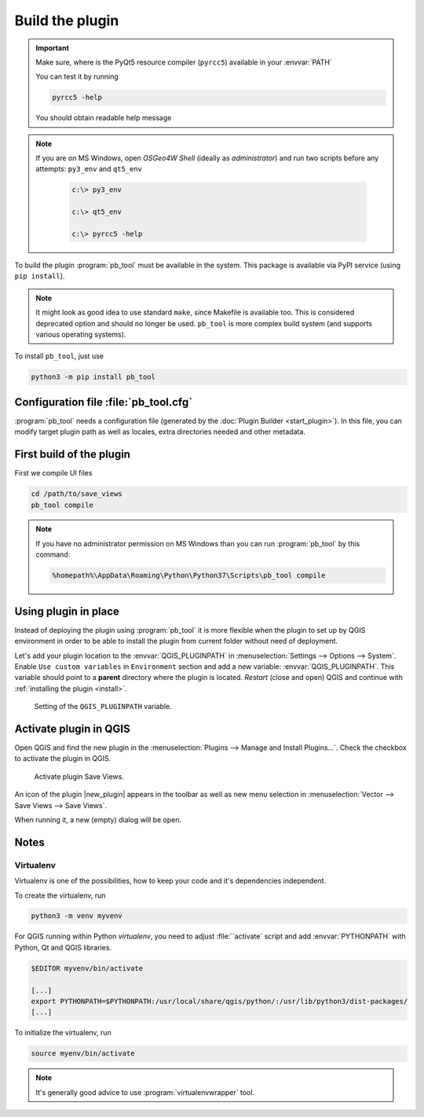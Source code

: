 ################
Build the plugin
################

.. important:: Make sure, where is the PyQt5 resource compiler
    (``pyrcc5``) available in your :envvar:`PATH`

    You can test it by running
        
    .. code-block:: bash

        pyrcc5 -help

    You should obtain readable help message

.. figure:: images/pyrcc5-help.png

.. note:: If you are on MS Windows, open *OSGeo4W Shell* (ideally as
   *administrator*) and run two scripts before any attempts:
   ``py3_env`` and ``qt5_env``

        .. code-block:: bash

                c:\> py3_env

                c:\> qt5_env

                c:\> pyrcc5 -help

        .. figure:: images/pyrcc5-windows.png

To build the plugin :program:`pb_tool` must be available in the system. This
package is available via PyPI service (using ``pip install``).

.. note:: It might look as good idea to use standard ``make``, since
   Makefile is available too. This is considered deprecated option and
   should no longer be used. ``pb_tool`` is more complex build system
   (and supports various operating systems).

To install ``pb_tool``, just use

.. code-block:: bash

        python3 -m pip install pb_tool

**************************************
Configuration file :file:`pb_tool.cfg`
**************************************

:program:`pb_tool` needs a configuration file (generated by the :doc:`Plugin
Builder <start_plugin>`). In this file, you can modify target plugin
path as well as locales, extra directories needed and other metadata.

*************************
First build of the plugin
*************************

First we compile UI files

.. code-block:: bash

   cd /path/to/save_views
   pb_tool compile

.. note:: If you have no administrator permission on MS Windows than
   you can run :program:`pb_tool` by this command:

   .. code-block:: bat

      %homepath%\AppData\Roaming\Python\Python37\Scripts\pb_tool compile
..         

..
 Next we deploy our plugin to the QGIS Plugin directory

 .. code-block:: bash

         pb_tool deploy

         Deploying to /home/jachym/.local/share/QGIS/QGIS3/profiles/default/python/plugins/save_views
         Deploying will:
                 * Remove your currently deployed version
                 * Compile the ui and resource files
                 * Build the help docs
                 * Copy everything to your
                   /home/jachym/.local/share/QGIS/QGIS3/profiles/default/python/plugins/save_views
                   directory

         Proceed? [y/N]: y

 .. note:: It seems, that ``pb_tool`` does require 7zip compression, which is not
         available in OSGeo4W project - therefore the QGIS Plugin can not be
         zipped. You will have to install it manually.

*********************
Using plugin in place
*********************

Instead of deploying the plugin using :program:`pb_tool` it is more
flexible when the plugin to set up by QGIS environment in order to be
able to install the plugin from current folder without need of
deployment.

Let's add your plugin location to the :envvar:`QGIS_PLUGINPATH` in
:menuselection:`Settings --> Options --> System`. Enable ``Use custom
variables`` in ``Environment`` section and add a new variable:
:envvar:`QGIS_PLUGINPATH`. This variable should point to a **parent**
directory where the plugin is located. *Restart* (close and open) QGIS
and continue with :ref:`installing the plugin <install>`.


.. figure:: images/qgis-pluginpath.svg
   
   Setting of the ``QGIS_PLUGINPATH`` variable.

.. _install:

***********************
Activate plugin in QGIS
***********************

Open QGIS and find the new plugin in the :menuselection:`Plugins -->
Manage and Install Plugins...`. Check the checkbox to activate the
plugin in QGIS.

.. figure:: images/save-views-enable.png

   Activate plugin Save Views.

An icon of the plugin |new_plugin| appears in the toolbar as well as
new menu selection in :menuselection:`Vector --> Save Views --> Save Views`.

When running it, a new (empty) dialog will be open.

.. _plugin-dlg:

.. figure:: images/plugin-ui-template.png
   :class: small

*****
Notes
*****

Virtualenv
^^^^^^^^^^

Virtualenv is one of the possibilities, how to keep your code and it's
dependencies independent.

To create the virtualenv, run 

.. code-block:: bash

        python3 -m venv myvenv

For QGIS running within Python `virtualenv`, you need to adjust
:file:``activate` script and add :envvar:`PYTHONPATH` with Python, Qt
and QGIS libraries.

.. code-block:: bash

        $EDITOR myvenv/bin/activate

        [...]
        export PYTHONPATH=$PYTHONPATH:/usr/local/share/qgis/python/:/usr/lib/python3/dist-packages/
        [...]

To initialize the virtualenv, run

.. code-block:: bash

        source myenv/bin/activate

.. note:: It's generally good advice to use :program:`virtualenvwrapper` tool.
